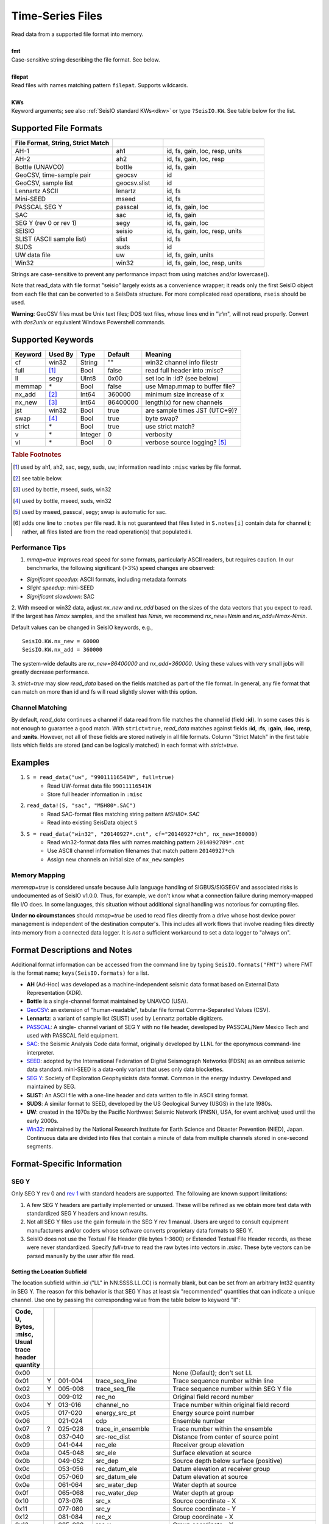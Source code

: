 .. _readdata:

#################
Time-Series Files
#################
.. function:: read_data!(S, fmt::String, filepat [, KWs])
.. function:: S = read_data(fmt::String, filepat [, KWs])

| Read data from a supported file format into memory.
|
| **fmt**
| Case-sensitive string describing the file format. See below.
|
| **filepat**
| Read files with names matching pattern ``filepat``. Supports wildcards.
|
| **KWs**
| Keyword arguments; see also :ref:`SeisIO standard KWs<dkw>` or type ``?SeisIO.KW``. See table below for the list.

**********************
Supported File Formats
**********************
.. csv-table::
  :header: File Format, String, Strict Match
  :delim: |
  :widths: 2, 1, 2

  AH-1                      | ah1           | id, fs, gain, loc, resp, units
  AH-2                      | ah2           | id, fs, gain, loc, resp
  Bottle (UNAVCO)           | bottle        | id, fs, gain
  GeoCSV, time-sample pair  | geocsv        | id
  GeoCSV, sample list       | geocsv.slist  | id
  Lennartz ASCII            | lenartz       | id, fs
  Mini-SEED                 | mseed         | id, fs
  PASSCAL SEG Y             | passcal       | id, fs, gain, loc
  SAC                       | sac           | id, fs, gain
  SEG Y (rev 0 or rev 1)    | segy          | id, fs, gain, loc
  SEISIO                    | seisio        | id, fs, gain, loc, resp, units
  SLIST (ASCII sample list) | slist         | id, fs
  SUDS                      | suds          | id
  UW data file              | uw            | id, fs, gain, units
  Win32                     | win32         | id, fs, gain, loc, resp, units

Strings are case-sensitive to prevent any performance impact from using matches
and/or lowercase().

Note that read_data with file format "seisio" largely exists as a convenience
wrapper; it reads only the first SeisIO object from each file that can be
converted to a SeisData structure. For more complicated read operations,
``rseis`` should be used.

**Warning**: GeoCSV files must be Unix text files; DOS text files, whose lines
end in "\\r\\n", will not read properly. Convert with `dos2unix` or equivalent
Windows Powershell commands.

******************
Supported Keywords
******************

+---------+---------+---------+-----------+----------------------------------+
| Keyword | Used By | Type    | Default   | Meaning                          |
+=========+=========+=========+===========+==================================+
| cf      | win32   | String  | \"\"      | win32 channel info filestr       |
+---------+---------+---------+-----------+----------------------------------+
| full    | [#]_    | Bool    | false     | read full header into :misc?     |
+---------+---------+---------+-----------+----------------------------------+
| ll      | segy    | UInt8   | 0x00      | set loc in :id? (see below)      |
+---------+---------+---------+-----------+----------------------------------+
| memmap  | \*      | Bool    | false     | use Mmap.mmap to buffer file?    |
+---------+---------+---------+-----------+----------------------------------+
| nx_add  | [#]_    | Int64   | 360000    | minimum size increase of x       |
+---------+---------+---------+-----------+----------------------------------+
| nx_new  | [#]_    | Int64   | 86400000  | length(x) for new channels       |
+---------+---------+---------+-----------+----------------------------------+
| jst     | win32   | Bool    | true      | are sample times JST (UTC+9)?    |
+---------+---------+---------+-----------+----------------------------------+
| swap    | [#]_    | Bool    | true      | byte swap?                       |
+---------+---------+---------+-----------+----------------------------------+
| strict  | \*      | Bool    | true      | use strict match?                |
+---------+---------+---------+-----------+----------------------------------+
| v       | \*      | Integer | 0         | verbosity                        |
+---------+---------+---------+-----------+----------------------------------+
| vl      | \*      | Bool    | 0         | verbose source logging? [#]_     |
+---------+---------+---------+-----------+----------------------------------+

.. rubric:: Table Footnotes
.. [#] used by ah1, ah2, sac, segy, suds, uw; information read into ``:misc`` varies by file format.
.. [#] see table below.
.. [#] used by bottle, mseed, suds, win32
.. [#] used by bottle, mseed, suds, win32
.. [#] used by mseed, passcal, segy; swap is automatic for sac.
.. [#] adds one line to ``:notes`` per file read. It is not guaranteed that files listed in ``S.notes[i]`` contain data for channel **i**; rather, all files listed are from the read operation(s) that populated **i**.

Performance Tips
================
1. `mmap=true` improves read speed for some formats, particularly ASCII readers, but requires caution. In our benchmarks, the following significant (>3%) speed changes are observed:

* *Significant speedup*: ASCII formats, including metadata formats
* *Slight speedup*: mini-SEED
* *Significant slowdown*: SAC

2. With mseed or win32 data, adjust `nx_new` and `nx_add` based on the sizes of
the data vectors that you expect to read. If the largest has `Nmax` samples,
and the smallest has `Nmin`, we recommend `nx_new=Nmin` and `nx_add=Nmax-Nmin`.

Default values can be changed in SeisIO keywords, e.g.,
::

  SeisIO.KW.nx_new = 60000
  SeisIO.KW.nx_add = 360000

The system-wide defaults are `nx_new=86400000` and `nx_add=360000`. Using these
values with very small jobs will greatly decrease performance.

3. `strict=true` may slow `read_data` based on the fields matched as part of
the file format. In general, any file format that can match on more than id
and fs will read slightly slower with this option.

Channel Matching
================
By default, `read_data` continues a channel if data read from file matches the
channel id (field **:id**). In some cases this is not enough to guarantee a good match. With ``strict=true``, `read_data` matches against fields **:id**, **:fs**, **:gain**, **:loc**, **:resp**, and **:units**. However, not all of these fields are stored natively in all file formats. Column "Strict Match" in the first table lists which fields are stored (and can be logically matched) in each format with `strict=true`.

********
Examples
********

1. ``S = read_data("uw", "99011116541W", full=true)``
    + Read UW-format data file ``99011116541W``
    + Store full header information in ``:misc``
2. ``read_data!(S, "sac", "MSH80*.SAC")``
    + Read SAC-format files matching string pattern `MSH80*.SAC`
    + Read into existing SeisData object ``S``
3. ``S = read_data("win32", "20140927*.cnt", cf="20140927*ch", nx_new=360000)``
    + Read win32-format data files with names matching pattern ``2014092709*.cnt``
    + Use ASCII channel information filenames that match pattern ``20140927*ch``
    + Assign new channels an initial size of ``nx_new`` samples

Memory Mapping
==============
`memmap=true` is considered unsafe because Julia language handling of SIGBUS/SIGSEGV and associated risks is undocumented as of SeisIO v1.0.0. Thus, for example, we don't know what a connection failure during memory-mapped file I/O does. In some languages, this situation without additional signal handling was notorious for corrupting files.

**Under no circumstances** should `mmap=true` be used to read files directly from a drive whose host device power management is independent of the destination computer's. This includes all work flows that involve reading files directly into memory from a connected data logger. It is *not* a sufficient workaround to set a data logger to "always on".

*****************************
Format Descriptions and Notes
*****************************
Additional format information can be accessed from the command line by typing
``SeisIO.formats("FMT")`` where FMT is the format name; ``keys(SeisIO.formats)``
for a list.

* **AH** (Ad-Hoc) was developed as a machine-independent seismic data format based on External Data Representation (XDR).
* **Bottle** is a single-channel format maintained by UNAVCO (USA).
* `GeoCSV\ <http://geows.ds.iris.edu/documents/GeoCSV.pdf>`_: an extension of "human-readable", tabular file format Comma-Separated Values (CSV).
* **Lennartz**: a variant of sample list (SLIST) used by Lennartz portable digitizers.
* `PASSCAL\ <https://www.passcal.nmt.edu/content/seg-y-what-it-is>`_: A single- channel variant of SEG Y with no file header, developed by PASSCAL/New Mexico Tech and used with PASSCAL field equipment.
* `SAC\ <https://ds.iris.edu/files/sac-manual/manual/file_format.html>`_: the Seismic Analysis Code data format, originally developed by LLNL for the eponymous command-line interpreter.
* `SEED\ <https://www.fdsn.org/seed_manual/SEEDManual_V2.4.pdf>`_: adopted by the International Federation of Digital Seismograph Networks (FDSN) as an omnibus seismic data standard. mini-SEED is a data-only variant that uses only data blockettes.
* `SEG Y\ <http://wiki.seg.org/wiki/SEG_Y>`_: Society of Exploration Geophysicists data format. Common in the energy industry. Developed and maintained by SEG.
* **SLIST**: An ASCII file with a one-line header and data written to file in ASCII string format.
* **SUDS**: A similar format to SEED, developed by the US Geological Survey (USGS) in the late 1980s.
* **UW**: created in the 1970s by the Pacific Northwest Seismic Network (PNSN), USA, for event archival; used until the early 2000s.
* `Win32\ <http://eoc.eri.u-tokyo.ac.jp/WIN/Eindex.html>`_: maintained by the National Research Institute for Earth Science and Disaster Prevention (NIED), Japan. Continuous data are divided into files that contain a minute of data from multiple channels stored in one-second segments.

***************************
Format-Specific Information
***************************

.. _segy-support:

SEG Y
=====
Only SEG Y rev 0 and `rev 1\ <https://seg.org/Portals/0/SEG/News%20and%20Resources/Technical%20Standards/seg_y_rev1.pdf>`_ with standard headers are supported. The following are known support limitations:

1. A few SEG Y headers are partially implemented or unused. These will be refined as we obtain more test data with standardized SEG Y headers and known results.

2. Not all SEG Y files use the gain formula in the SEG Y rev 1 manual. Users are urged to consult equipment manufacturers and/or coders whose software converts proprietary data formats to SEG Y.

3. SeisIO does not use the Textual File Header (file bytes 1-3600) or Extended Textual File Header records, as these were never standardized. Specify *full=true* to read the raw bytes into vectors in *:misc*. These byte vectors can be parsed manually by the user after file read.

Setting the Location Subfield
-----------------------------
The location subfield within *:id* ("LL" in NN.SSSS.LL.CC) is normally blank, but can be set from an arbitrary Int32 quantity in SEG Y. The reason for this behavior is that SEG Y has at least six "recommended" quantities that can indicate a unique channel. Use one by passing the corresponding value from the table below to keyword "ll":

.. csv-table::
  :header: Code, U, Bytes, :misc, Usual trace header quantity
  :delim: |
  :widths: 2, 1, 4, 8, 16

  0x00 |   |         |                   | None (Default); don't set LL
  0x01 | Y | 001-004 | trace_seq_line    | Trace sequence number within line
  0x02 | Y | 005-008 | trace_seq_file    | Trace sequence number within SEG Y file
  0x03 |   | 009-012 | rec_no            | Original field record number
  0x04 | Y | 013-016 | channel_no        | Trace number within original field record
  0x05 |   | 017-020 | energy_src_pt     | Energy source point number
  0x06 |   | 021-024 | cdp               | Ensemble number
  0x07 | ? | 025-028 | trace_in_ensemble | Trace number within the ensemble
  0x08 |   | 037-040 | src-rec_dist      | Distance from center of source point
  0x09 |   | 041-044 | rec_ele           | Receiver group elevation
  0x0a |   | 045-048 | src_ele           | Surface elevation at source
  0x0b |   | 049-052 | src_dep           | Source depth below surface (positive)
  0x0c |   | 053-056 | rec_datum_ele     | Datum elevation at receiver group
  0x0d |   | 057-060 | src_datum_ele     | Datum elevation at source
  0x0e |   | 061-064 | src_water_dep     | Water depth at source
  0x0f |   | 065-068 | rec_water_dep     | Water depth at group
  0x10 |   | 073-076 | src_x             | Source coordinate - X
  0x11 |   | 077-080 | src_y             | Source coordinate - Y
  0x12 |   | 081-084 | rec_x             | Group coordinate - X
  0x13 |   | 085-088 | rec_y             | Group coordinate - Y
  0x14 |   | 181-184 | cdp_x             | X coordinate of ensemble (CDP) position
  0x15 |   | 185-188 | cdp_y             | Y coordinate of ensemble (CDP) position
  0x16 |   | 189-192 | inline_3d         | For 3-D poststack data, in-line number
  0x17 |   | 193-196 | crossline_3d      | For 3-D poststack data, cross-line number
  0x18 |   | 197-200 | shot_point        | Shotpoint number (2-D post-stack data)
  0x19 |   | 205-208 | trans_mant        | Transduction Constant (mantissa)
  0x1a | ? | 233-236 | unassigned_1      | Unassigned — For optional information
  0x1b | ? | 237-240 | unassigned_2      | Unassigned — For optional information

A SEG Y file usually increments one (or more) of 0x01, 0x02, or 0x04 for each trace. Unfortunately, we can't imagine any way to use all three, or even two, in a SEGY-compliant channel ID.

**Warning**: for any quantity above,

1. Numeric values >1296 lead to nonstandard characters in the LL subfield
2. Numeric values >7200 lead to non-unique *:id* fields, with undefined results
3. Numeric values >9216 cause *read_data* to throw an InexactError

UW
==
Only UW v2 (UW-2) data files are supported. We have no reason to believe that
any UW-1 data files are in circulation, and external converters to UW-2 exist.

Win32
=====
Use older channel files with caution. They were not controlled by any central
authority until the late 2010s. Inconsistencies between different versions of
the same channel file were found by SeisIO developers as recently as 2015.

************************
Other File I/O Functions
************************

.. function:: rseis(fname)

Read SeisIO native format data into an array of SeisIO structures.
:raw-html:`<br /><br />`

.. function:: sachdr(fname)

Print headers from SAC file to stdout.
:raw-html:`<br /><br />`

.. function:: segyhdr(fname[, PASSCAL=true::Bool])

Print headers from SEG Y file to stdout. Specify ``passcal=true`` for PASSCAL SEG Y.
